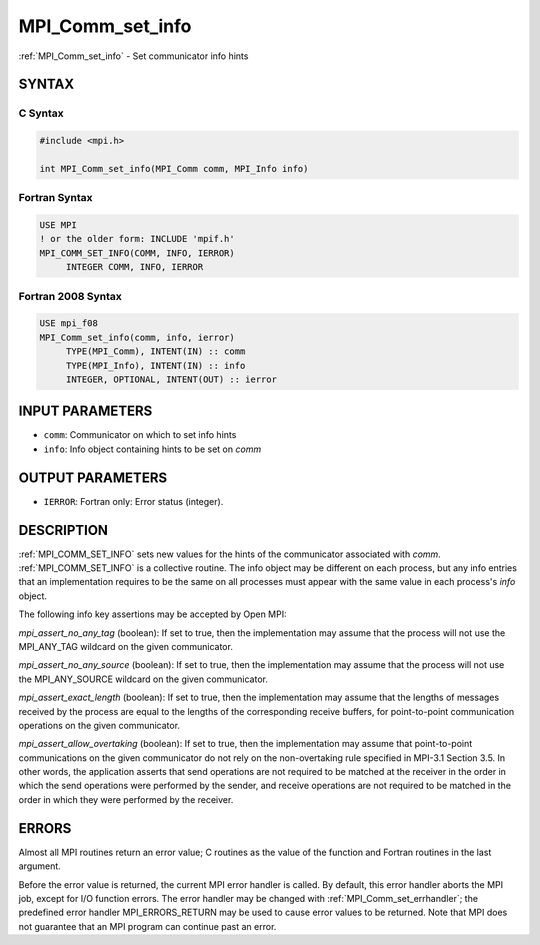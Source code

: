 .. _mpi_comm_set_info:


MPI_Comm_set_info
=================

.. include_body

:ref:`MPI_Comm_set_info` - Set communicator info hints


SYNTAX
------


C Syntax
^^^^^^^^

.. code-block:: c

   #include <mpi.h>

   int MPI_Comm_set_info(MPI_Comm comm, MPI_Info info)


Fortran Syntax
^^^^^^^^^^^^^^

.. code-block:: fortran

   USE MPI
   ! or the older form: INCLUDE 'mpif.h'
   MPI_COMM_SET_INFO(COMM, INFO, IERROR)
   	INTEGER	COMM, INFO, IERROR


Fortran 2008 Syntax
^^^^^^^^^^^^^^^^^^^

.. code-block:: fortran

   USE mpi_f08
   MPI_Comm_set_info(comm, info, ierror)
   	TYPE(MPI_Comm), INTENT(IN) :: comm
   	TYPE(MPI_Info), INTENT(IN) :: info
   	INTEGER, OPTIONAL, INTENT(OUT) :: ierror


INPUT PARAMETERS
----------------
* ``comm``: Communicator on which to set info hints
* ``info``: Info object containing hints to be set on *comm*

OUTPUT PARAMETERS
-----------------
* ``IERROR``: Fortran only: Error status (integer).

DESCRIPTION
-----------

:ref:`MPI_COMM_SET_INFO` sets new values for the hints of the communicator
associated with *comm*. :ref:`MPI_COMM_SET_INFO` is a collective routine. The
info object may be different on each process, but any info entries that
an implementation requires to be the same on all processes must appear
with the same value in each process's *info* object.

The following info key assertions may be accepted by Open MPI:

*mpi_assert_no_any_tag* (boolean): If set to true, then the
implementation may assume that the process will not use the MPI_ANY_TAG
wildcard on the given communicator.

*mpi_assert_no_any_source* (boolean): If set to true, then the
implementation may assume that the process will not use the
MPI_ANY_SOURCE wildcard on the given communicator.

*mpi_assert_exact_length* (boolean): If set to true, then the
implementation may assume that the lengths of messages received by the
process are equal to the lengths of the corresponding receive buffers,
for point-to-point communication operations on the given communicator.

*mpi_assert_allow_overtaking* (boolean): If set to true, then the
implementation may assume that point-to-point communications on the
given communicator do not rely on the non-overtaking rule specified in
MPI-3.1 Section 3.5. In other words, the application asserts that send
operations are not required to be matched at the receiver in the order
in which the send operations were performed by the sender, and receive
operations are not required to be matched in the order in which they
were performed by the receiver.


ERRORS
------

Almost all MPI routines return an error value; C routines as the value
of the function and Fortran routines in the last argument.

Before the error value is returned, the current MPI error handler is
called. By default, this error handler aborts the MPI job, except for
I/O function errors. The error handler may be changed with
:ref:`MPI_Comm_set_errhandler`; the predefined error handler MPI_ERRORS_RETURN
may be used to cause error values to be returned. Note that MPI does not
guarantee that an MPI program can continue past an error.


.. seealso::
   MPI_Comm_get_info, MPI_Info_create, MPI_Info_set, :ref:`MPI_Info_free`
